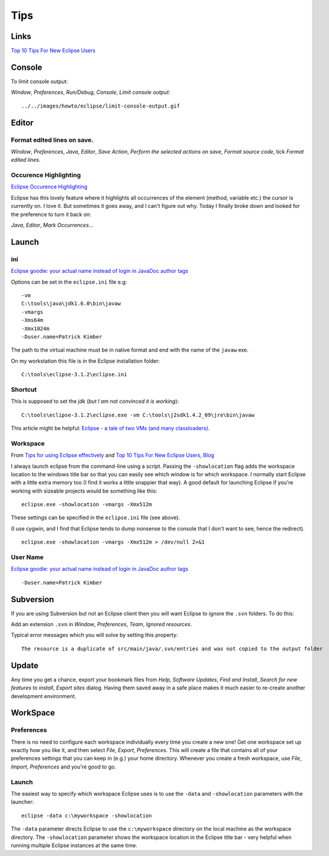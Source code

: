 Tips
****

Links
=====

`Top 10 Tips For New Eclipse Users`_

Console
=======

To limit console output:

*Window*, *Preferences*, *Run/Debug*, *Console*, *Limit console output*:

::

  ../../images/howto/eclipse/limit-console-output.gif

Editor
======

Format edited lines on save.
----------------------------

*Window*, *Preferences*, *Java*, *Editor*, *Save Action*,
*Perform the selected actions on save*, *Format source code*, tick
*Format edited lines*.

Occurence Highlighting
----------------------

`Eclipse Occurence Highlighting`_

Eclipse has this lovely feature where it highlights all occurrences of the
element (method, variable etc.) the cursor is currently on.  I love it. But
sometimes it goes away, and I can't figure out why.  Today I finally broke down
and looked for the preference to turn it back on:

*Java*, *Editor*, *Mark Occurrences*...

Launch
======

ini
---

`Eclipse goodie: your actual name instead of login in JavaDoc author tags`_

Options can be set in the ``eclipse.ini`` file e.g:

::

  -vm
  C:\tools\java\jdk1.6.0\bin\javaw
  -vmargs
  -Xms64m
  -Xmx1024m
  -Duser.name=Patrick Kimber

The path to the virtual machine must be in native format and end with the name
of the ``javaw`` exe.

On my workstation this file is in the Eclipse installation folder:

::

  C:\tools\eclipse-3.1.2\eclipse.ini

Shortcut
--------

This is supposed to set the jdk (*but I am not convinced it is working*):

::

  C:\tools\eclipse-3.1.2\eclipse.exe -vm C:\tools\j2sdk1.4.2_09\jre\bin\javaw

This article might be helpful:
`Eclipse - a tale of two VMs (and many classloaders)`_.

Workspace
---------

From `Tips for using Eclipse effectively`_
and `Top 10 Tips For New Eclipse Users, Blog`_

I always launch eclipse from the command-line using a script. Passing the
``-showlocation`` flag adds the workspace location to the windows title bar so
that you can easily see which window is for which workspace.  I normally start
Eclipse with a little extra memory too (I find it works a little snappier that
way).  A good default for launching Eclipse if you're working with sizeable
projects would be something like this:

::

  eclipse.exe -showlocation -vmargs -Xmx512m

These settings can be specified in the ``eclipse.ini`` file (see above).

(I use cygwin, and I find that Eclipse tends to dump nonsense to the console
that I don't want to see, hence the redirect).

::

  eclipse.exe -showlocation -vmargs -Xmx512m > /dev/null 2>&1

User Name
---------

`Eclipse goodie: your actual name instead of login in JavaDoc author tags`_

::

  -Duser.name=Patrick Kimber

Subversion
==========

If you are using Subversion but not an Eclipse client then you will want
Eclipse to ignore the ``.svn`` folders.  To do this:

Add an extension ``.svn`` in *Window*, *Preferences*, *Team*,
*Ignored resources*.

Typical error messages which you will solve by setting this property:

::

  The resource is a duplicate of src/main/java/.svn/entries and was not copied to the output folder

Update
======

Any time you get a chance, export your bookmark files from *Help*,
*Software Updates*, *Find and Install*, *Search for new features to install*,
*Export sites* dialog. Having them saved away in a safe place makes it much
easier to re-create another development environment.

WorkSpace
=========

Preferences
-----------

There is no need to configure each workspace individually every time you create
a new one!  Get one workspace set up exactly how you like it, and then select
*File*, *Export*, *Preferences*.  This will create a file that contains all of
your preferences settings that you can keep in (e.g.) your home directory.
Whenever you create a fresh workspace, use *File*, *Import*, *Preferences* and
you're good to go.

Launch
------

The easiest way to specify which workspace Eclipse uses is to use the ``-data``
and ``-showlocation`` parameters with the launcher:

::

  eclipse -data c:\myworkspace -showlocation

The ``-data`` parameter directs Eclipse to use the ``c:\myworkspace`` directory
on the local machine as the workspace directory.  The ``-showlocation``
parameter shows the workspace location in the Eclipse title bar - very helpful
when running multiple Eclipse instances at the same time.


.. _`Eclipse - a tale of two VMs (and many classloaders)`: http://www.eclipsezone.com/articles/eclipse-vms/
.. _`Eclipse Occurence Highlighting`: http://www.jroller.com/noah/entry/eclipse_occurence_highlighting
.. _`Eclipse goodie: your actual name instead of login in JavaDoc author tags`: http://jroller.com/page/dashorst?entry=eclipse_goodie_your_actual_name
.. _`Eclipse goodie: your actual name instead of login in JavaDoc author tags`: http://jroller.com/page/dashorst?entry=eclipse_goodie_your_actual_name
.. _`Tips for using Eclipse effectively`: http://www.aspectprogrammer.org/blogs/adrian/2006/02/tips_for_using.html
.. _`Top 10 Tips For New Eclipse Users, Blog`: http://www.benpryor.com/blog/index.php?/archives/4-Top-10-Tips-For-New-Eclipse-Users.html
.. _`Top 10 Tips For New Eclipse Users`: http://jroller.com/page/keremkosaner?entry=top_10_tips_for_new

